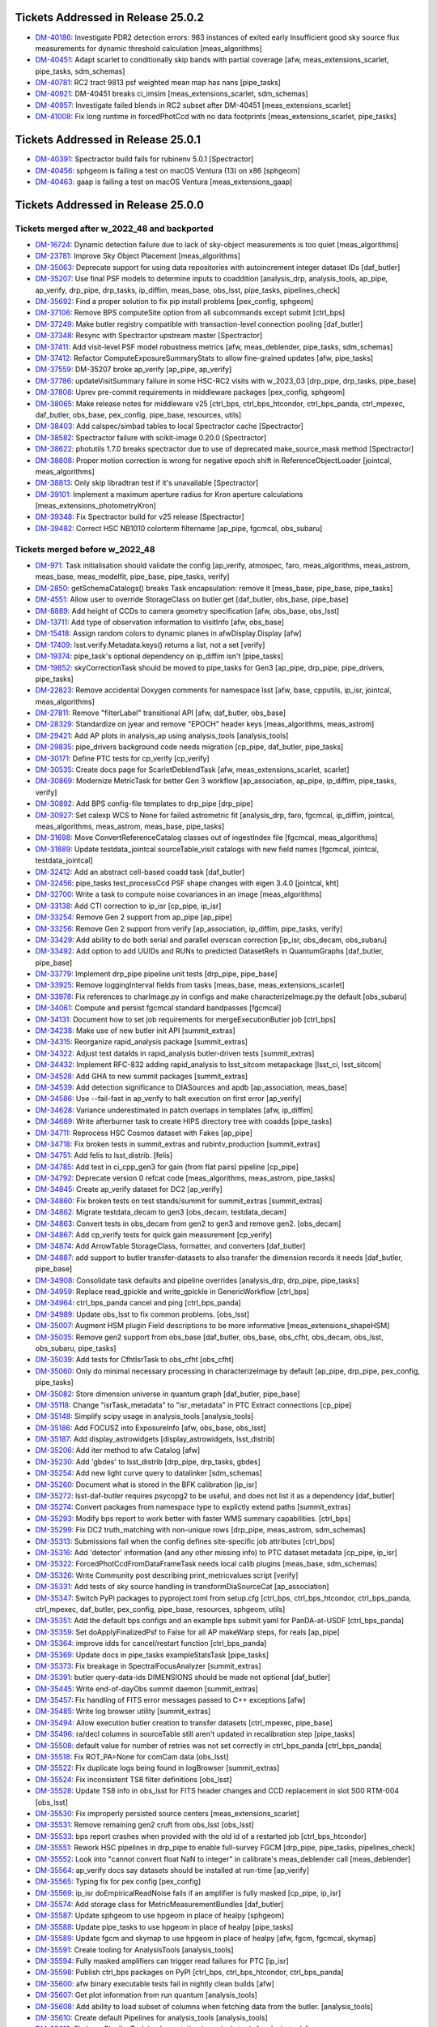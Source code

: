 .. _release-v25-0-0-tickets:

###################################
Tickets Addressed in Release 25.0.2
###################################

- `DM-40186 <https://jira.lsstcorp.org/browse/DM-40186>`_: Investigate PDR2 detection errors:  983 instances of exited early Insufficient good sky source flux measurements for dynamic threshold calculation [meas\_algorithms]
- `DM-40451 <https://jira.lsstcorp.org/browse/DM-40451>`_: Adapt scarlet to conditionally skip bands with partial coverage [afw, meas\_extensions\_scarlet, pipe\_tasks, sdm\_schemas]
- `DM-40781 <https://jira.lsstcorp.org/browse/DM-40781>`_: RC2 tract 9813 psf weighted mean map has nans [pipe\_tasks]
- `DM-40921 <https://jira.lsstcorp.org/browse/DM-40921>`_: DM-40451 breaks ci\_imsim [meas\_extensions\_scarlet, sdm\_schemas]
- `DM-40957 <https://jira.lsstcorp.org/browse/DM-40957>`_: Investigate failed blends in RC2 subset after DM-40451 [meas\_extensions\_scarlet]
- `DM-41008 <https://jira.lsstcorp.org/browse/DM-41008>`_: Fix long runtime in forcedPhotCcd with no data footprints [meas\_extensions\_scarlet, pipe\_tasks]

###################################
Tickets Addressed in Release 25.0.1
###################################

- `DM-40391 <https://jira.lsstcorp.org/browse/DM-40391>`_: Spectractor build fails for rubinenv 5.0.1 [Spectractor]
- `DM-40456 <https://jira.lsstcorp.org/browse/DM-40456>`_: sphgeom is failing a test on macOS Ventura (13) on x86 [sphgeom]
- `DM-40463 <https://jira.lsstcorp.org/browse/DM-40463>`_: gaap is failing a test on macOS Ventura [meas\_extensions\_gaap]

###################################
Tickets Addressed in Release 25.0.0
###################################

Tickets merged after w_2022_48 and backported
---------------------------------------------

- `DM-16724 <https://jira.lsstcorp.org/browse/DM-16724>`_: Dynamic detection failure due to lack of sky-object measurements is too quiet [meas\_algorithms]
- `DM-23781 <https://jira.lsstcorp.org/browse/DM-23781>`_: Improve Sky Object Placement [meas\_algorithms]
- `DM-35063 <https://jira.lsstcorp.org/browse/DM-35063>`_: Deprecate support for using data repositories with autoincrement integer dataset IDs [daf\_butler]
- `DM-35207 <https://jira.lsstcorp.org/browse/DM-35207>`_: Use final PSF models to determine inputs to coaddition [analysis\_drp, analysis\_tools, ap\_pipe, ap\_verify, drp\_pipe, drp\_tasks, ip\_diffim, meas\_base, obs\_lsst, pipe\_tasks, pipelines\_check]
- `DM-35692 <https://jira.lsstcorp.org/browse/DM-35692>`_: Find a proper solution to fix pip install problems [pex\_config, sphgeom]
- `DM-37106 <https://jira.lsstcorp.org/browse/DM-37106>`_: Remove BPS computeSite option from all subcommands except submit [ctrl\_bps]
- `DM-37249 <https://jira.lsstcorp.org/browse/DM-37249>`_: Make butler registry compatible with transaction-level connection pooling [daf\_butler]
- `DM-37348 <https://jira.lsstcorp.org/browse/DM-37348>`_: Resync with Spectractor upstream master [Spectractor]
- `DM-37411 <https://jira.lsstcorp.org/browse/DM-37411>`_: Add visit-level PSF model robustness metrics [afw, meas\_deblender, pipe\_tasks, sdm\_schemas]
- `DM-37412 <https://jira.lsstcorp.org/browse/DM-37412>`_: Refactor ComputeExposureSummaryStats to allow fine-grained updates [afw, pipe\_tasks]
- `DM-37559 <https://jira.lsstcorp.org/browse/DM-37559>`_: DM-35207 broke ap\_verify [ap\_pipe, ap\_verify]
- `DM-37786 <https://jira.lsstcorp.org/browse/DM-37786>`_: updateVisitSummary failure in some HSC-RC2 visits with w\_2023\_03 [drp\_pipe, drp\_tasks, pipe\_base]
- `DM-37808 <https://jira.lsstcorp.org/browse/DM-37808>`_: Uprev pre-commit requirements in middleware packages [pex\_config, sphgeom]
- `DM-38065 <https://jira.lsstcorp.org/browse/DM-38065>`_: Make release notes for middleware v25 [ctrl\_bps, ctrl\_bps\_htcondor, ctrl\_bps\_panda, ctrl\_mpexec, daf\_butler, obs\_base, pex\_config, pipe\_base, resources, utils]
- `DM-38403 <https://jira.lsstcorp.org/browse/DM-38403>`_: Add calspec/simbad tables to local Spectractor cache [Spectractor]
- `DM-38582 <https://jira.lsstcorp.org/browse/DM-38582>`_: Spectractor failure with scikit-image 0.20.0 [Spectractor]
- `DM-38622 <https://jira.lsstcorp.org/browse/DM-38622>`_: photutils 1.7.0 breaks spectractor due to use of deprecated make\_source\_mask method [Spectractor]
- `DM-38808 <https://jira.lsstcorp.org/browse/DM-38808>`_: Proper motion correction is wrong for negative epoch shift in ReferenceObjectLoader [jointcal, meas\_algorithms]
- `DM-38813 <https://jira.lsstcorp.org/browse/DM-38813>`_: Only skip libradtran test if it's unavailable [Spectractor]
- `DM-39101 <https://jira.lsstcorp.org/browse/DM-39101>`_: Implement a maximum aperture radius for Kron aperture calculations [meas\_extensions\_photometryKron]
- `DM-39348 <https://jira.lsstcorp.org/browse/DM-39348>`_: Fix Spectractor build for v25 release [Spectractor]
- `DM-39482 <https://jira.lsstcorp.org/browse/DM-39482>`_: Correct HSC NB1010 colorterm filtername [ap\_pipe, fgcmcal, obs\_subaru]

Tickets merged before w_2022_48
-------------------------------

- `DM-971 <https://jira.lsstcorp.org/browse/DM-971>`_: Task initialisation should validate the config [ap\_verify, atmospec, faro, meas\_algorithms, meas\_astrom, meas\_base, meas\_modelfit, pipe\_base, pipe\_tasks, verify]
- `DM-2850 <https://jira.lsstcorp.org/browse/DM-2850>`_: getSchemaCatalogs() breaks Task encapsulation: remove it [meas\_base, pipe\_base, pipe\_tasks]
- `DM-4551 <https://jira.lsstcorp.org/browse/DM-4551>`_: Allow user to override StorageClass on butler.get [daf\_butler, obs\_base, pipe\_base]
- `DM-8889 <https://jira.lsstcorp.org/browse/DM-8889>`_: Add height of CCDs to camera geometry specification [afw, obs\_base, obs\_lsst]
- `DM-13711 <https://jira.lsstcorp.org/browse/DM-13711>`_: Add type of observation information to visitInfo [afw, obs\_base]
- `DM-15418 <https://jira.lsstcorp.org/browse/DM-15418>`_: Assign random colors to dynamic planes in afwDisplay.Display [afw]
- `DM-17409 <https://jira.lsstcorp.org/browse/DM-17409>`_: lsst.verify.Metadata.keys() returns a list, not a set [verify]
- `DM-19374 <https://jira.lsstcorp.org/browse/DM-19374>`_: pipe\_task's optional dependency on ip\_diffim isn't [pipe\_tasks]
- `DM-19852 <https://jira.lsstcorp.org/browse/DM-19852>`_: skyCorrectionTask should be moved to pipe\_tasks for Gen3 [ap\_pipe, drp\_pipe, pipe\_drivers, pipe\_tasks]
- `DM-22823 <https://jira.lsstcorp.org/browse/DM-22823>`_: Remove accidental Doxygen comments for namespace lsst [afw, base, cpputils, ip\_isr, jointcal, meas\_algorithms]
- `DM-27811 <https://jira.lsstcorp.org/browse/DM-27811>`_: Remove "filterLabel" transitional API [afw, daf\_butler, obs\_base]
- `DM-28329 <https://jira.lsstcorp.org/browse/DM-28329>`_: Standardize on jyear and remove "EPOCH" header keys [meas\_algorithms, meas\_astrom]
- `DM-29421 <https://jira.lsstcorp.org/browse/DM-29421>`_: Add AP plots in analysis\_ap using analysis\_tools [analysis\_tools]
- `DM-29835 <https://jira.lsstcorp.org/browse/DM-29835>`_: pipe\_drivers background code needs migration [cp\_pipe, daf\_butler, pipe\_tasks]
- `DM-30171 <https://jira.lsstcorp.org/browse/DM-30171>`_: Define PTC tests for cp\_verify [cp\_verify]
- `DM-30535 <https://jira.lsstcorp.org/browse/DM-30535>`_: Create docs page for ScarletDeblendTask [afw, meas\_extensions\_scarlet, scarlet]
- `DM-30869 <https://jira.lsstcorp.org/browse/DM-30869>`_: Modernize MetricTask for better Gen 3 workflow [ap\_association, ap\_pipe, ip\_diffim, pipe\_tasks, verify]
- `DM-30892 <https://jira.lsstcorp.org/browse/DM-30892>`_: Add BPS config-file templates to drp\_pipe [drp\_pipe]
- `DM-30927 <https://jira.lsstcorp.org/browse/DM-30927>`_: Set calexp WCS to None for failed astrometric fit [analysis\_drp, faro, fgcmcal, ip\_diffim, jointcal, meas\_algorithms, meas\_astrom, meas\_base, pipe\_tasks]
- `DM-31698 <https://jira.lsstcorp.org/browse/DM-31698>`_: Move ConvertReferenceCatalog classes out of ingestIndex file [fgcmcal, meas\_algorithms]
- `DM-31889 <https://jira.lsstcorp.org/browse/DM-31889>`_: Update testdata\_jointcal sourceTable\_visit catalogs with new field names [fgcmcal, jointcal, testdata\_jointcal]
- `DM-32412 <https://jira.lsstcorp.org/browse/DM-32412>`_: Add an abstract cell-based coadd task [daf\_butler]
- `DM-32456 <https://jira.lsstcorp.org/browse/DM-32456>`_: pipe\_tasks test\_processCcd PSF shape changes with eigen 3.4.0 [jointcal, kht]
- `DM-32700 <https://jira.lsstcorp.org/browse/DM-32700>`_: Write a task to compute noise covariances in an image [meas\_algorithms]
- `DM-33138 <https://jira.lsstcorp.org/browse/DM-33138>`_: Add CTI correction to ip\_isr [cp\_pipe, ip\_isr]
- `DM-33254 <https://jira.lsstcorp.org/browse/DM-33254>`_: Remove Gen 2 support from ap\_pipe [ap\_pipe]
- `DM-33256 <https://jira.lsstcorp.org/browse/DM-33256>`_: Remove Gen 2 support from verify [ap\_association, ip\_diffim, pipe\_tasks, verify]
- `DM-33429 <https://jira.lsstcorp.org/browse/DM-33429>`_: Add ability to do both serial and parallel overscan correction [ip\_isr, obs\_decam, obs\_subaru]
- `DM-33492 <https://jira.lsstcorp.org/browse/DM-33492>`_: Add option to add UUIDs and RUNs to predicted DatasetRefs in QuantumGraphs [daf\_butler, pipe\_base]
- `DM-33779 <https://jira.lsstcorp.org/browse/DM-33779>`_: Implement drp\_pipe pipeline unit tests [drp\_pipe, pipe\_base]
- `DM-33925 <https://jira.lsstcorp.org/browse/DM-33925>`_: Remove loggingInterval fields from tasks [meas\_base, meas\_extensions\_scarlet]
- `DM-33978 <https://jira.lsstcorp.org/browse/DM-33978>`_: Fix references to charImage.py in configs and make characterizeImage.py the default [obs\_subaru]
- `DM-34061 <https://jira.lsstcorp.org/browse/DM-34061>`_: Compute and persist fgcmcal standard bandpasses [fgcmcal]
- `DM-34131 <https://jira.lsstcorp.org/browse/DM-34131>`_: Document how to set job requirements for mergeExecutionButler job [ctrl\_bps]
- `DM-34238 <https://jira.lsstcorp.org/browse/DM-34238>`_: Make use of new butler init API [summit\_extras]
- `DM-34315 <https://jira.lsstcorp.org/browse/DM-34315>`_: Reorganize rapid\_analysis package [summit\_extras]
- `DM-34322 <https://jira.lsstcorp.org/browse/DM-34322>`_: Adjust test dataIds in rapid\_analysis butler-driven tests [summit\_extras]
- `DM-34432 <https://jira.lsstcorp.org/browse/DM-34432>`_: Implement RFC-832 adding rapid\_analysis to lsst\_sitcom metapackage [lsst\_ci, lsst\_sitcom]
- `DM-34528 <https://jira.lsstcorp.org/browse/DM-34528>`_: Add GHA to new summit packages [summit\_extras]
- `DM-34539 <https://jira.lsstcorp.org/browse/DM-34539>`_: Add detection significance to DIASources and apdb [ap\_association, meas\_base]
- `DM-34586 <https://jira.lsstcorp.org/browse/DM-34586>`_: Use --fail-fast in ap\_verify to halt execution on first error [ap\_verify]
- `DM-34628 <https://jira.lsstcorp.org/browse/DM-34628>`_: Variance underestimated in patch overlaps in templates [afw, ip\_diffim]
- `DM-34689 <https://jira.lsstcorp.org/browse/DM-34689>`_: Write afterburner task to create HIPS directory tree with coadds [pipe\_tasks]
- `DM-34711 <https://jira.lsstcorp.org/browse/DM-34711>`_: Reprocess HSC Cosmos dataset with Fakes [ap\_pipe]
- `DM-34718 <https://jira.lsstcorp.org/browse/DM-34718>`_: Fix broken tests in summit\_extras and rubintv\_production [summit\_extras]
- `DM-34751 <https://jira.lsstcorp.org/browse/DM-34751>`_: Add felis to lsst\_distrib. [felis]
- `DM-34785 <https://jira.lsstcorp.org/browse/DM-34785>`_: Add test in ci\_cpp\_gen3 for gain (from flat pairs) pipeline [cp\_pipe]
- `DM-34792 <https://jira.lsstcorp.org/browse/DM-34792>`_: Deprecate version 0 refcat code [meas\_algorithms, meas\_astrom, pipe\_tasks]
- `DM-34845 <https://jira.lsstcorp.org/browse/DM-34845>`_: Create ap\_verify dataset for DC2 [ap\_verify]
- `DM-34860 <https://jira.lsstcorp.org/browse/DM-34860>`_: Fix broken tests on test stands/summit for summit\_extras [summit\_extras]
- `DM-34862 <https://jira.lsstcorp.org/browse/DM-34862>`_: Migrate testdata\_decam to gen3 [obs\_decam, testdata\_decam]
- `DM-34863 <https://jira.lsstcorp.org/browse/DM-34863>`_: Convert tests in obs\_decam from gen2 to gen3 and remove gen2. [obs\_decam]
- `DM-34867 <https://jira.lsstcorp.org/browse/DM-34867>`_: Add cp\_verify tests for quick gain measurement [cp\_verify]
- `DM-34874 <https://jira.lsstcorp.org/browse/DM-34874>`_: Add ArrowTable StorageClass, formatter, and converters [daf\_butler]
- `DM-34887 <https://jira.lsstcorp.org/browse/DM-34887>`_: add support to butler transfer-datasets to also transfer the dimension records it needs [daf\_butler, pipe\_base]
- `DM-34908 <https://jira.lsstcorp.org/browse/DM-34908>`_: Consolidate task defaults and pipeline overrides [analysis\_drp, drp\_pipe, pipe\_tasks]
- `DM-34959 <https://jira.lsstcorp.org/browse/DM-34959>`_: Replace read\_gpickle and write\_gpickle in GenericWorkflow [ctrl\_bps]
- `DM-34964 <https://jira.lsstcorp.org/browse/DM-34964>`_: ctrl\_bps\_panda cancel and ping [ctrl\_bps\_panda]
- `DM-34989 <https://jira.lsstcorp.org/browse/DM-34989>`_: Update obs\_lsst to fix common problems. [obs\_lsst]
- `DM-35007 <https://jira.lsstcorp.org/browse/DM-35007>`_: Augment HSM plugin Field descriptions to be more informative [meas\_extensions\_shapeHSM]
- `DM-35035 <https://jira.lsstcorp.org/browse/DM-35035>`_: Remove gen2 support from obs\_base [daf\_butler, obs\_base, obs\_cfht, obs\_decam, obs\_lsst, obs\_subaru, pipe\_tasks]
- `DM-35039 <https://jira.lsstcorp.org/browse/DM-35039>`_: Add tests for CfhtIsrTask to obs\_cfht [obs\_cfht]
- `DM-35060 <https://jira.lsstcorp.org/browse/DM-35060>`_: Only do minimal necessary processing in characterizeImage by default [ap\_pipe, drp\_pipe, pex\_config, pipe\_tasks]
- `DM-35082 <https://jira.lsstcorp.org/browse/DM-35082>`_: Store dimension universe in quantum graph [daf\_butler, pipe\_base]
- `DM-35118 <https://jira.lsstcorp.org/browse/DM-35118>`_: Change "isrTask\_metadata" to "isr\_metadata" in PTC Extract connections [cp\_pipe]
- `DM-35148 <https://jira.lsstcorp.org/browse/DM-35148>`_: Simplify scipy usage in analysis\_tools [analysis\_tools]
- `DM-35186 <https://jira.lsstcorp.org/browse/DM-35186>`_: Add FOCUSZ into ExposureInfo [afw, obs\_base, obs\_lsst]
- `DM-35187 <https://jira.lsstcorp.org/browse/DM-35187>`_: Add display\_astrowidgets [display\_astrowidgets, lsst\_distrib]
- `DM-35206 <https://jira.lsstcorp.org/browse/DM-35206>`_: Add iter method to afw Catalog [afw]
- `DM-35230 <https://jira.lsstcorp.org/browse/DM-35230>`_: Add 'gbdes' to lsst\_distrib [drp\_pipe, drp\_tasks, gbdes]
- `DM-35254 <https://jira.lsstcorp.org/browse/DM-35254>`_: Add new light curve query to datalinker [sdm\_schemas]
- `DM-35260 <https://jira.lsstcorp.org/browse/DM-35260>`_: Document what is stored in the BFK calibration [ip\_isr]
- `DM-35272 <https://jira.lsstcorp.org/browse/DM-35272>`_: lsst-daf-butler requires psycopg2 to be useful, and does not list it as a dependency [daf\_butler]
- `DM-35274 <https://jira.lsstcorp.org/browse/DM-35274>`_: Convert packages from namespace type to explictly extend paths [summit\_extras]
- `DM-35293 <https://jira.lsstcorp.org/browse/DM-35293>`_: Modify bps report to work better with faster WMS summary capabilities. [ctrl\_bps]
- `DM-35299 <https://jira.lsstcorp.org/browse/DM-35299>`_: Fix DC2 truth\_matching with non-unique rows [drp\_pipe, meas\_astrom, sdm\_schemas]
- `DM-35313 <https://jira.lsstcorp.org/browse/DM-35313>`_: Submissions fail when the config defines site-specific job attributes [ctrl\_bps]
- `DM-35316 <https://jira.lsstcorp.org/browse/DM-35316>`_: Add 'detector' information (and any other missing info) to PTC dataset metadata [cp\_pipe, ip\_isr]
- `DM-35322 <https://jira.lsstcorp.org/browse/DM-35322>`_: ForcedPhotCcdFromDataFrameTask needs local calib plugins [meas\_base, sdm\_schemas]
- `DM-35326 <https://jira.lsstcorp.org/browse/DM-35326>`_: Write Community post describing print\_metricvalues script [verify]
- `DM-35331 <https://jira.lsstcorp.org/browse/DM-35331>`_: Add tests of sky source handling in transformDiaSourceCat [ap\_association]
- `DM-35347 <https://jira.lsstcorp.org/browse/DM-35347>`_: Switch PyPi packages to pyproject.toml from setup.cfg [ctrl\_bps, ctrl\_bps\_htcondor, ctrl\_bps\_panda, ctrl\_mpexec, daf\_butler, pex\_config, pipe\_base, resources, sphgeom, utils]
- `DM-35351 <https://jira.lsstcorp.org/browse/DM-35351>`_: Add the default bps configs and an example bps submit yaml for PanDA-at-USDF [ctrl\_bps\_panda]
- `DM-35359 <https://jira.lsstcorp.org/browse/DM-35359>`_: Set doApplyFinalizedPsf to False for all AP makeWarp steps, for reals [ap\_pipe]
- `DM-35364 <https://jira.lsstcorp.org/browse/DM-35364>`_: improve idds for cancel/restart function [ctrl\_bps\_panda]
- `DM-35369 <https://jira.lsstcorp.org/browse/DM-35369>`_: Update docs in pipe\_tasks exampleStatsTask [pipe\_tasks]
- `DM-35373 <https://jira.lsstcorp.org/browse/DM-35373>`_: Fix breakage in SpectralFocusAnalyzer [summit\_extras]
- `DM-35391 <https://jira.lsstcorp.org/browse/DM-35391>`_: butler query-data-ids DIMENSIONS should be made not optional [daf\_butler]
- `DM-35445 <https://jira.lsstcorp.org/browse/DM-35445>`_: Write end-of-dayObs summit daemon [summit\_extras]
- `DM-35457 <https://jira.lsstcorp.org/browse/DM-35457>`_: Fix handling of FITS error messages passed to C++ exceptions [afw]
- `DM-35485 <https://jira.lsstcorp.org/browse/DM-35485>`_: Write log browser utility [summit\_extras]
- `DM-35494 <https://jira.lsstcorp.org/browse/DM-35494>`_: Allow execution butler creation to transfer datasets [ctrl\_mpexec, pipe\_base]
- `DM-35496 <https://jira.lsstcorp.org/browse/DM-35496>`_: ra/decl columns in sourceTable still aren't updated in recalibration step [pipe\_tasks]
- `DM-35508 <https://jira.lsstcorp.org/browse/DM-35508>`_: default value for number of retries was not set correctly in ctrl\_bps\_panda [ctrl\_bps\_panda]
- `DM-35518 <https://jira.lsstcorp.org/browse/DM-35518>`_: Fix ROT\_PA=None for comCam data [obs\_lsst]
- `DM-35522 <https://jira.lsstcorp.org/browse/DM-35522>`_: Fix duplicate logs being found in logBrowser [summit\_extras]
- `DM-35524 <https://jira.lsstcorp.org/browse/DM-35524>`_: Fix inconsistent TS8 filter definitions [obs\_lsst]
- `DM-35528 <https://jira.lsstcorp.org/browse/DM-35528>`_: Update TS8 info in obs\_lsst for FITS header changes and CCD replacement in slot S00 RTM-004 [obs\_lsst]
- `DM-35530 <https://jira.lsstcorp.org/browse/DM-35530>`_: Fix improperly persisted source centers [meas\_extensions\_scarlet]
- `DM-35531 <https://jira.lsstcorp.org/browse/DM-35531>`_: Remove remaining gen2 cruft from obs\_lsst [obs\_lsst]
- `DM-35533 <https://jira.lsstcorp.org/browse/DM-35533>`_: bps report crashes when provided with the old id of a restarted job [ctrl\_bps\_htcondor]
- `DM-35551 <https://jira.lsstcorp.org/browse/DM-35551>`_: Rework HSC pipelines in drp\_pipe to enable full-survey FGCM [drp\_pipe, pipe\_tasks, pipelines\_check]
- `DM-35552 <https://jira.lsstcorp.org/browse/DM-35552>`_: Look into "cannot convert float NaN to integer" in calibrate's meas\_deblender call [meas\_deblender]
- `DM-35564 <https://jira.lsstcorp.org/browse/DM-35564>`_: ap\_verify docs say datasets should be installed at run-time [ap\_verify]
- `DM-35565 <https://jira.lsstcorp.org/browse/DM-35565>`_: Typing fix for pex config [pex\_config]
- `DM-35569 <https://jira.lsstcorp.org/browse/DM-35569>`_: ip\_isr doEmpiricalReadNoise fails if an amplifier is fully masked [cp\_pipe, ip\_isr]
- `DM-35574 <https://jira.lsstcorp.org/browse/DM-35574>`_: Add storage class for MetricMeasurementBundles [daf\_butler]
- `DM-35587 <https://jira.lsstcorp.org/browse/DM-35587>`_: Update sphgeom to use hpgeom in place of healpy [sphgeom]
- `DM-35588 <https://jira.lsstcorp.org/browse/DM-35588>`_: Update pipe\_tasks to use hpgeom in place of healpy [pipe\_tasks]
- `DM-35589 <https://jira.lsstcorp.org/browse/DM-35589>`_: Update fgcm and skymap to use hpgeom in place of healpy [afw, fgcm, fgcmcal, skymap]
- `DM-35591 <https://jira.lsstcorp.org/browse/DM-35591>`_: Create tooling for AnalysisTools [analysis\_tools]
- `DM-35594 <https://jira.lsstcorp.org/browse/DM-35594>`_: Fully masked amplifiers can trigger read failures for PTC [ip\_isr]
- `DM-35598 <https://jira.lsstcorp.org/browse/DM-35598>`_: Publish ctrl\_bps packages on PyPI [ctrl\_bps, ctrl\_bps\_htcondor, ctrl\_bps\_panda]
- `DM-35600 <https://jira.lsstcorp.org/browse/DM-35600>`_: afw binary executable tests fail in nightly clean builds [afw]
- `DM-35607 <https://jira.lsstcorp.org/browse/DM-35607>`_: Get plot information from run quantum [analysis\_tools]
- `DM-35608 <https://jira.lsstcorp.org/browse/DM-35608>`_: Add ability to load subset of columns when fetching data from the butler. [analysis\_tools]
- `DM-35610 <https://jira.lsstcorp.org/browse/DM-35610>`_: Create default Pipelines for analysis\_tools [analysis\_tools]
- `DM-35613 <https://jira.lsstcorp.org/browse/DM-35613>`_: Fix base PipelineTask implementation in analysis tools [analysis\_tools]
- `DM-35614 <https://jira.lsstcorp.org/browse/DM-35614>`_: Add execution Contexts to AnalysisActions [analysis\_tools]
- `DM-35615 <https://jira.lsstcorp.org/browse/DM-35615>`_: Make PSF ellipticity and size residuals plots and metrics to analysis\_tools [analysis\_tools]
- `DM-35617 <https://jira.lsstcorp.org/browse/DM-35617>`_: Create example metric and plot for associated sources such as photometric repeatability or astrometric repeatability [analysis\_tools]
- `DM-35619 <https://jira.lsstcorp.org/browse/DM-35619>`_: Make task to get astrometry residuals with the reference catalog for analysis\_tools [analysis\_tools, obs\_lsst]
- `DM-35621 <https://jira.lsstcorp.org/browse/DM-35621>`_: Create analysis\_tools Task to generate metrics and plots using matched difference table [analysis\_tools, drp\_pipe]
- `DM-35622 <https://jira.lsstcorp.org/browse/DM-35622>`_: Create tests for actions in analysis\_tools [analysis\_tools]
- `DM-35623 <https://jira.lsstcorp.org/browse/DM-35623>`_: Port HistPlotTask into Analysis Tools [analysis\_tools]
- `DM-35624 <https://jira.lsstcorp.org/browse/DM-35624>`_: Create a task in analysis\_tools to measure per-visit metrics [analysis\_tools]
- `DM-35630 <https://jira.lsstcorp.org/browse/DM-35630>`_: Rename per sprint-kickoff discussion some classes and directories in analysis\_tools [analysis\_tools]
- `DM-35631 <https://jira.lsstcorp.org/browse/DM-35631>`_: Generate sky object sky plots in analysis tools [analysis\_tools]
- `DM-35632 <https://jira.lsstcorp.org/browse/DM-35632>`_: Port ``plot\_CModel\_sub\_PSFmag\_meas\_sky\_galaxies`` to analysis tools [analysis\_tools]
- `DM-35636 <https://jira.lsstcorp.org/browse/DM-35636>`_: Add z to skyPlot getInputSchema [analysis\_tools]
- `DM-35639 <https://jira.lsstcorp.org/browse/DM-35639>`_: Switch AP and DRP pipelines to use new image differencing [ap\_pipe, ap\_verify, drp\_pipe, ip\_diffim, pipe\_tasks, verify\_metrics]
- `DM-35647 <https://jira.lsstcorp.org/browse/DM-35647>`_: Resync Spectractor with upstream master again [Spectractor]
- `DM-35650 <https://jira.lsstcorp.org/browse/DM-35650>`_: Add handler in reconstructAnalysisTools that treats input connections where multiple=True [analysis\_tools]
- `DM-35652 <https://jira.lsstcorp.org/browse/DM-35652>`_: Fix failing mypy GHA [daf\_butler]
- `DM-35654 <https://jira.lsstcorp.org/browse/DM-35654>`_: Add FinalizedPsf connection to new image differencing [ip\_diffim]
- `DM-35655 <https://jira.lsstcorp.org/browse/DM-35655>`_: Remove gen2 jointcal code and tests [jointcal]
- `DM-35656 <https://jira.lsstcorp.org/browse/DM-35656>`_: Run analysis\_tools' analysis pipeline in ci\_imsim [analysis\_tools, drp\_pipe, obs\_lsst, obs\_subaru]
- `DM-35670 <https://jira.lsstcorp.org/browse/DM-35670>`_: Remove gen2 support from pipe\_tasks [drp\_pipe, obs\_base, obs\_cfht, obs\_subaru, pipe\_tasks]
- `DM-35671 <https://jira.lsstcorp.org/browse/DM-35671>`_: Remove gen2 support from meas\_algorithms [meas\_algorithms]
- `DM-35674 <https://jira.lsstcorp.org/browse/DM-35674>`_: Remove gen2 support from ip\_diffim [ip\_diffim, pipe\_tasks]
- `DM-35675 <https://jira.lsstcorp.org/browse/DM-35675>`_: Remove gen2 support from pipe\_base [coadd\_utils, pipe\_base, verify]
- `DM-35676 <https://jira.lsstcorp.org/browse/DM-35676>`_: Fix the broken stellar locus plot in analysis\_tools [analysis\_tools]
- `DM-35681 <https://jira.lsstcorp.org/browse/DM-35681>`_: Ensure DimensionUniverse is passed to QuantumGraph at construction [ctrl\_mpexec, pipe\_base]
- `DM-35683 <https://jira.lsstcorp.org/browse/DM-35683>`_: Remove reference to columns in analysis\_tools [analysis\_tools]
- `DM-35687 <https://jira.lsstcorp.org/browse/DM-35687>`_: Update weights in least squares fits in PTC task [cp\_pipe]
- `DM-35688 <https://jira.lsstcorp.org/browse/DM-35688>`_: Support setting contexts in Pipeline yaml files [analysis\_tools]
- `DM-35690 <https://jira.lsstcorp.org/browse/DM-35690>`_: Build GHA fail for python 3.8/3.9 on installing dependencies with pip [astro\_metadata\_translator, ctrl\_bps, ctrl\_bps\_htcondor, ctrl\_bps\_panda, ctrl\_mpexec, daf\_butler, pex\_config, pipe\_base, resources, sphgeom, utils]
- `DM-35697 <https://jira.lsstcorp.org/browse/DM-35697>`_: Move profile context manager out of pipe\_base.cmdLineTask [jointcal, pipe\_base, utils]
- `DM-35701 <https://jira.lsstcorp.org/browse/DM-35701>`_: skyObject metrics in analysis\_tools reporting only a single band [analysis\_tools]
- `DM-35721 <https://jira.lsstcorp.org/browse/DM-35721>`_: Create mocks of the new image differencing for ap\_verify [ap\_verify, ip\_diffim, pipe\_base]
- `DM-35722 <https://jira.lsstcorp.org/browse/DM-35722>`_: Investigate failed measure jobs in w\_2022\_28 [meas\_extensions\_scarlet]
- `DM-35724 <https://jira.lsstcorp.org/browse/DM-35724>`_: Remove gen2 from coadd\_utils [coadd\_utils]
- `DM-35725 <https://jira.lsstcorp.org/browse/DM-35725>`_: Remove Gen2 usage from meas\_base [meas\_base, obs\_subaru, pipe\_tasks]
- `DM-35731 <https://jira.lsstcorp.org/browse/DM-35731>`_: Add \_\_all\_\_ to deferredCharge.py [cp\_pipe]
- `DM-35741 <https://jira.lsstcorp.org/browse/DM-35741>`_: Create DeferredDatasetHandle variant without a butler backing [daf\_butler, pipe\_base]
- `DM-35752 <https://jira.lsstcorp.org/browse/DM-35752>`_: Error running pipetask with DatasetRef being None [pipe\_base]
- `DM-35771 <https://jira.lsstcorp.org/browse/DM-35771>`_: Remove gen2 from atmospec [atmospec]
- `DM-35772 <https://jira.lsstcorp.org/browse/DM-35772>`_: Remove gen2 support from ip\_isr [ip\_isr]
- `DM-35773 <https://jira.lsstcorp.org/browse/DM-35773>`_: Remove gen2 support from cp\_pipe [cp\_pipe]
- `DM-35775 <https://jira.lsstcorp.org/browse/DM-35775>`_: Fix remote file raw ingest [astro\_metadata\_translator, obs\_base]
- `DM-35777 <https://jira.lsstcorp.org/browse/DM-35777>`_: meas\_base/test\_diaCalculationPlugins fails with scipy 1.9 [meas\_base]
- `DM-35790 <https://jira.lsstcorp.org/browse/DM-35790>`_: "Gain from flat pairs" returns a relative gain bias (w.r.t the PTC gain) of about 5% at 5k ADU [cp\_pipe]
- `DM-35791 <https://jira.lsstcorp.org/browse/DM-35791>`_: Include ctrl\_bps\_parsl in lsst\_bps\_plugins [ctrl\_bps\_parsl, lsst\_bps\_plugins]
- `DM-35792 <https://jira.lsstcorp.org/browse/DM-35792>`_: sconsUtils cannot install doc directories that do not contain a config file [sconsUtils]
- `DM-35797 <https://jira.lsstcorp.org/browse/DM-35797>`_: Remove CmdLineTask from cp\_verify [cp\_verify]
- `DM-35803 <https://jira.lsstcorp.org/browse/DM-35803>`_: Add DataFrameDelegate for using DataFrames with InMemoryDatasetHandle [daf\_butler]
- `DM-35807 <https://jira.lsstcorp.org/browse/DM-35807>`_: expIdMasks in PTC dataset is an array of floats and not booleans when ptcFitType=FULLCOVARIANCE [cp\_pipe]
- `DM-35814 <https://jira.lsstcorp.org/browse/DM-35814>`_: Fix doc build for meas\_base [meas\_base]
- `DM-35815 <https://jira.lsstcorp.org/browse/DM-35815>`_: Add method to find storage class to factory [daf\_butler, pipe\_base]
- `DM-35817 <https://jira.lsstcorp.org/browse/DM-35817>`_: Turn off compatibility mode for image differencing [ip\_diffim]
- `DM-35818 <https://jira.lsstcorp.org/browse/DM-35818>`_: Assorted fixes/refactoring for analysis\_tools [analysis\_tools]
- `DM-35820 <https://jira.lsstcorp.org/browse/DM-35820>`_: bps idf yaml modification to make visible intermediate memory usage info to pilot jobs [ctrl\_bps\_panda]
- `DM-35821 <https://jira.lsstcorp.org/browse/DM-35821>`_: Fix CTI run errors [ip\_isr]
- `DM-35835 <https://jira.lsstcorp.org/browse/DM-35835>`_: Remove CmdLineTask from cp\_pipe [cp\_pipe]
- `DM-35836 <https://jira.lsstcorp.org/browse/DM-35836>`_: Deprecate config.cycleNumber which is incorrectly used. [drp\_pipe, fgcmcal, obs\_subaru]
- `DM-35841 <https://jira.lsstcorp.org/browse/DM-35841>`_: Fix pipe\_tasks docs for Winter2013ImageDifferenceTask removal [pipe\_tasks]
- `DM-35870 <https://jira.lsstcorp.org/browse/DM-35870>`_: Enable PSF padding by default in computeApertureFlux [meas\_algorithms]
- `DM-35871 <https://jira.lsstcorp.org/browse/DM-35871>`_: Add refcat name arg to ReferenceObjectLoader init [analysis\_drp, analysis\_tools, ap\_pipe, atmospec, drp\_pipe, faro, fgcmcal, jointcal, meas\_algorithms, obs\_decam, obs\_lsst, obs\_subaru, pipe\_tasks]
- `DM-35877 <https://jira.lsstcorp.org/browse/DM-35877>`_: Clean up some vestigial gen2 code [ap\_association, atmospec, cp\_pipe, fgcmcal, ip\_isr, jointcal, meas\_algorithms, meas\_deblender, obs\_cfht, obs\_decam, obs\_lsst, obs\_subaru, pipe\_tasks]
- `DM-35886 <https://jira.lsstcorp.org/browse/DM-35886>`_: Add color\_riz to HiPS list [daf\_butler]
- `DM-35894 <https://jira.lsstcorp.org/browse/DM-35894>`_: sphgeom fails build and test GHA [sphgeom]
- `DM-35895 <https://jira.lsstcorp.org/browse/DM-35895>`_: MultibandExposure.fromButler is gen2 only [afw]
- `DM-35896 <https://jira.lsstcorp.org/browse/DM-35896>`_: Remove reference to daf\_persistence in docs [display\_firefly]
- `DM-35897 <https://jira.lsstcorp.org/browse/DM-35897>`_: Remove unused gen2 methods from jointcal [jointcal]
- `DM-35902 <https://jira.lsstcorp.org/browse/DM-35902>`_: Remove getAmpImage from obs\_lsst [obs\_lsst]
- `DM-35903 <https://jira.lsstcorp.org/browse/DM-35903>`_: Remove unused display code from meas\_modelfit [meas\_modelfit]
- `DM-35904 <https://jira.lsstcorp.org/browse/DM-35904>`_: Remove gen2 reference from meas\_astrom [meas\_astrom]
- `DM-35917 <https://jira.lsstcorp.org/browse/DM-35917>`_: Remove Gen2 classes from pipe\_base [ctrl\_mpexec, daf\_butler, ctrl\_pool, pipe\_drivers, obs\_base, pipe\_base, pipe\_tasks]
- `DM-35934 <https://jira.lsstcorp.org/browse/DM-35934>`_: Remove gen2 reference from ip\_isr [ip\_isr]
- `DM-35937 <https://jira.lsstcorp.org/browse/DM-35937>`_: exception when creating qgraph where some datasets do not exist II [daf\_butler]
- `DM-35939 <https://jira.lsstcorp.org/browse/DM-35939>`_: Convert pipe\_tasks to numpydoc and task topics [pipe\_tasks]
- `DM-35947 <https://jira.lsstcorp.org/browse/DM-35947>`_: Implement live obscore table updates in daf\_butler [daf\_butler]
- `DM-35956 <https://jira.lsstcorp.org/browse/DM-35956>`_: Error in ObsTAP metadata - lsst\_patch [sdm\_schemas]
- `DM-35964 <https://jira.lsstcorp.org/browse/DM-35964>`_: fix the bug of wrongly idds results checking for authentication errors [ctrl\_bps\_panda]
- `DM-35971 <https://jira.lsstcorp.org/browse/DM-35971>`_: Fix GHA actions for packages uploaded to PyPi [ctrl\_bps, ctrl\_mpexec, pex\_config, resources]
- `DM-35974 <https://jira.lsstcorp.org/browse/DM-35974>`_: CTI code fails with unclear messages. [cp\_pipe]
- `DM-36000 <https://jira.lsstcorp.org/browse/DM-36000>`_: Remove cmdlinetask references from sphinx docs [cp\_pipe, fgcmcal, meas\_algorithms, meas\_base, meas\_extensions\_gaap, meas\_extensions\_piff, obs\_decam, pipe\_tasks]
- `DM-36034 <https://jira.lsstcorp.org/browse/DM-36034>`_: Make middleware release notes for v24 [ctrl\_bps, ctrl\_bps\_htcondor, ctrl\_bps\_panda, ctrl\_mpexec, daf\_butler, obs\_base, pex\_config, pipe\_base, resources, utils]
- `DM-36043 <https://jira.lsstcorp.org/browse/DM-36043>`_: Remove unnecessary connection from DetectAndMeasureTask [ap\_verify, ip\_diffim]
- `DM-36054 <https://jira.lsstcorp.org/browse/DM-36054>`_: Add TruthSummary table to DP0.2 felis yaml [sdm\_schemas]
- `DM-36058 <https://jira.lsstcorp.org/browse/DM-36058>`_: Fix untested Pandas deprecation warnings in ap\_association [ap\_association]
- `DM-36068 <https://jira.lsstcorp.org/browse/DM-36068>`_: Parallel overscan correction seems to cause failures in PTC [ip\_isr]
- `DM-36071 <https://jira.lsstcorp.org/browse/DM-36071>`_: Deprecate kernelSize\* fields in PsfDeterminer configs [meas\_algorithms, meas\_extensions\_piff, meas\_extensions\_psfex, pipe\_tasks]
- `DM-36077 <https://jira.lsstcorp.org/browse/DM-36077>`_: Create DataLink service descriptor(s) for timeseries service prototype [sdm\_schemas]
- `DM-36080 <https://jira.lsstcorp.org/browse/DM-36080>`_: Separate GCP-specific code in Prompt Processing prototype [pipe\_base]
- `DM-36082 <https://jira.lsstcorp.org/browse/DM-36082>`_: Fully annotate ForcedSource table for DP0.2 [sdm\_schemas]
- `DM-36086 <https://jira.lsstcorp.org/browse/DM-36086>`_: ObservationInfo pedantic=False should be more relaxed [astro\_metadata\_translator]
- `DM-36108 <https://jira.lsstcorp.org/browse/DM-36108>`_: Move daf\_butler's Ellipsis typing workaround to utils [daf\_butler, utils]
- `DM-36111 <https://jira.lsstcorp.org/browse/DM-36111>`_: Miscellaneous fixes and minor improvements to registry support classes [daf\_butler]
- `DM-36114 <https://jira.lsstcorp.org/browse/DM-36114>`_: Build ip\_isr sphinx docs [ip\_isr]
- `DM-36116 <https://jira.lsstcorp.org/browse/DM-36116>`_: Fix docs and comments from DM-36108 [utils]
- `DM-36121 <https://jira.lsstcorp.org/browse/DM-36121>`_: Update LATISS task configs [obs\_lsst]
- `DM-36144 <https://jira.lsstcorp.org/browse/DM-36144>`_: Schema update for RSP Dev to QServ Int connection [sdm\_schemas]
- `DM-36145 <https://jira.lsstcorp.org/browse/DM-36145>`_: Add additional quanta information for pipetask run [ctrl\_mpexec, pipe\_base]
- `DM-36158 <https://jira.lsstcorp.org/browse/DM-36158>`_: Fix traceback in peak flux error warning [meas\_extensions\_scarlet]
- `DM-36163 <https://jira.lsstcorp.org/browse/DM-36163>`_: Remove unnecessary ISR log messages [ip\_isr]
- `DM-36169 <https://jira.lsstcorp.org/browse/DM-36169>`_: add the REB\_COND and CONFIG\_COND FITS headers to metadata if they are present in the file [afw, obs\_lsst]
- `DM-36172 <https://jira.lsstcorp.org/browse/DM-36172>`_: Typo in test masks bug in InMemoryDatastore transactions/trash [daf\_butler]
- `DM-36174 <https://jira.lsstcorp.org/browse/DM-36174>`_: Pre-daf\_relation query system refactoring [ctrl\_bps, ctrl\_bps\_htcondor, ctrl\_bps\_panda, ctrl\_mpexec, daf\_butler, pipe\_base]
- `DM-36183 <https://jira.lsstcorp.org/browse/DM-36183>`_: Fix lsst\_distrib for boost 1.78 and boost 1.80 [afw, jointcal]
- `DM-36188 <https://jira.lsstcorp.org/browse/DM-36188>`_: Create a test pipeline for analysis\_tools [analysis\_tools]
- `DM-36198 <https://jira.lsstcorp.org/browse/DM-36198>`_: Add parquet transform tasks to ap\_verify [ap\_verify, pipe\_tasks]
- `DM-36199 <https://jira.lsstcorp.org/browse/DM-36199>`_: Add optional Parquet outputs to diaPipe [ap\_association]
- `DM-36207 <https://jira.lsstcorp.org/browse/DM-36207>`_: moving to an invalid header in the Fits object leads to unrecoverable state of the object [afw]
- `DM-36216 <https://jira.lsstcorp.org/browse/DM-36216>`_: Implement felis schema parser in felis [dax\_apdb, felis, sdm\_schemas]
- `DM-36220 <https://jira.lsstcorp.org/browse/DM-36220>`_: Fix histPlot plotting bug [analysis\_tools]
- `DM-36222 <https://jira.lsstcorp.org/browse/DM-36222>`_: Enable meas\_extensions\_shapeHSM to work with GalSim 2.4 [meas\_extensions\_shapeHSM]
- `DM-36228 <https://jira.lsstcorp.org/browse/DM-36228>`_: Add upcoming LATISS filters to obs\_lsst [obs\_lsst]
- `DM-36230 <https://jira.lsstcorp.org/browse/DM-36230>`_: Make ISR maskVignettedRegion more efficient [afw, ip\_isr]
- `DM-36231 <https://jira.lsstcorp.org/browse/DM-36231>`_: Factor out duplicate code between stellar locus plots and metrics. [analysis\_tools]
- `DM-36234 <https://jira.lsstcorp.org/browse/DM-36234>`_: Create AP Number of Associated Solar System Objects metric in analysis\_tools [analysis\_tools]
- `DM-36237 <https://jira.lsstcorp.org/browse/DM-36237>`_: Proxy environment variables are not forwarded to tests [sconsUtils]
- `DM-36238 <https://jira.lsstcorp.org/browse/DM-36238>`_: Create analysis\_tools metrics for numDipoles and numDiaSrcs [analysis\_tools]
- `DM-36246 <https://jira.lsstcorp.org/browse/DM-36246>`_: Create Analysis\_Tools metrics for median flux metric and ratio of psf to apterure flux plot [analysis\_tools]
- `DM-36248 <https://jira.lsstcorp.org/browse/DM-36248>`_: Use name in loadRegion [meas\_algorithms]
- `DM-36260 <https://jira.lsstcorp.org/browse/DM-36260>`_: Deferred charge trap array contains NaNs, butler access fails [ip\_isr]
- `DM-36262 <https://jira.lsstcorp.org/browse/DM-36262>`_: length of mask and covariance can disagree in BrighterFatterKernelSolveTask [cp\_pipe]
- `DM-36265 <https://jira.lsstcorp.org/browse/DM-36265>`_: Additional failures in subtractImages for w\_2022\_36 [ip\_diffim]
- `DM-36276 <https://jira.lsstcorp.org/browse/DM-36276>`_: Update fgcm to avoid matplotlib 3.6.0 hexbin bug [fgcm, fgcmcal]
- `DM-36277 <https://jira.lsstcorp.org/browse/DM-36277>`_: Reading calibrations produced at NCSA gives a PROGRAM header error [afw]
- `DM-36280 <https://jira.lsstcorp.org/browse/DM-36280>`_: Fix incorrect dataset type for CTI dataset in IsrTask [cp\_pipe, ip\_isr]
- `DM-36295 <https://jira.lsstcorp.org/browse/DM-36295>`_: Update LATISS default characterizeImage configs to use psfex [obs\_lsst]
- `DM-36312 <https://jira.lsstcorp.org/browse/DM-36312>`_: Deprecate support for component datasets in Registry [daf\_butler, pipe\_base]
- `DM-36313 <https://jira.lsstcorp.org/browse/DM-36313>`_: Overhaul registry dataset type and collection wildcards [ctrl\_mpexec, daf\_butler, pipe\_base]
- `DM-36325 <https://jira.lsstcorp.org/browse/DM-36325>`_: Support bind parameters for dataset queries using IN [daf\_butler]
- `DM-36326 <https://jira.lsstcorp.org/browse/DM-36326>`_: Simplify handling of registry spatial overlap tables [daf\_butler]
- `DM-36337 <https://jira.lsstcorp.org/browse/DM-36337>`_: Brighter-fatter kernels cannot be converted for disk due to length error [ip\_isr]
- `DM-36358 <https://jira.lsstcorp.org/browse/DM-36358>`_: "broken" amplifiers trigger a failure in setting the threshold for defects [cp\_pipe]
- `DM-36360 <https://jira.lsstcorp.org/browse/DM-36360>`_: Make QuantumGraph-building diagnostics more prominent [ctrl\_mpexec, pipe\_base]
- `DM-36364 <https://jira.lsstcorp.org/browse/DM-36364>`_: Modify Princeton site parsl walltime [ctrl\_bps\_parsl]
- `DM-36372 <https://jira.lsstcorp.org/browse/DM-36372>`_: Two minor bugs in ip\_isr deferredCharge.py [ip\_isr]
- `DM-36375 <https://jira.lsstcorp.org/browse/DM-36375>`_: fast handle dev/test tasks [ctrl\_bps\_panda]
- `DM-36376 <https://jira.lsstcorp.org/browse/DM-36376>`_: add documents how to test dev branch [ctrl\_bps\_panda]
- `DM-36384 <https://jira.lsstcorp.org/browse/DM-36384>`_: Get OBJECT the correct way in summit packages [summit\_extras]
- `DM-36385 <https://jira.lsstcorp.org/browse/DM-36385>`_: Deprecate ap\_verify\_hits2015 dataset [ap\_verify]
- `DM-36410 <https://jira.lsstcorp.org/browse/DM-36410>`_: Logs can't be ingested into OGA repo [daf\_butler]
- `DM-36412 <https://jira.lsstcorp.org/browse/DM-36412>`_: Butler Datastore does not clean up cache when run with -j [ctrl\_mpexec, daf\_butler, resources]
- `DM-36413 <https://jira.lsstcorp.org/browse/DM-36413>`_: Update default bps configuration for S3DF [ctrl\_bps\_panda]
- `DM-36426 <https://jira.lsstcorp.org/browse/DM-36426>`_: Remove columns from schema that don't exist in DP0.2 [sdm\_schemas]
- `DM-36440 <https://jira.lsstcorp.org/browse/DM-36440>`_: Add mean coadd epoch survey property map [pipe\_tasks]
- `DM-36472 <https://jira.lsstcorp.org/browse/DM-36472>`_: Fix a bug in \_validateGalsimInterpolant method [meas\_extensions\_piff]
- `DM-36487 <https://jira.lsstcorp.org/browse/DM-36487>`_: Support bind parameters for user query in  SimplePiplineExecutor [ctrl\_mpexec, pipe\_base]
- `DM-36489 <https://jira.lsstcorp.org/browse/DM-36489>`_: Implement spatial indexing for live obscore table. [daf\_butler]
- `DM-36497 <https://jira.lsstcorp.org/browse/DM-36497>`_: Enable specification of named postgres schemas in dax\_apdb [dax\_apdb]
- `DM-36507 <https://jira.lsstcorp.org/browse/DM-36507>`_: Remove references to filterLabel component from cp\_pipe [cp\_pipe]
- `DM-36517 <https://jira.lsstcorp.org/browse/DM-36517>`_: Unable to export calibrations from the OGA repo [daf\_butler]
- `DM-36558 <https://jira.lsstcorp.org/browse/DM-36558>`_: Add new LATISS filters to obs\_lsst [obs\_lsst]
- `DM-36571 <https://jira.lsstcorp.org/browse/DM-36571>`_: Remove applyColorTerms=None option from PhotoCalTask and default to False [pipe\_tasks]
- `DM-36576 <https://jira.lsstcorp.org/browse/DM-36576>`_: Expand docs for AP HSC refcats [ap\_pipe]
- `DM-36591 <https://jira.lsstcorp.org/browse/DM-36591>`_: Clean up lingering warnings from DM-36312 [pipe\_base]
- `DM-36596 <https://jira.lsstcorp.org/browse/DM-36596>`_: Change brighter-fatter warning to info level log. [ip\_isr]
- `DM-36617 <https://jira.lsstcorp.org/browse/DM-36617>`_: Remove deprecated code in fgcmcal after v24. [fgcmcal]
- `DM-36621 <https://jira.lsstcorp.org/browse/DM-36621>`_: Fix visitInfo getFilterLabel() usage in summit packages [summit\_extras]
- `DM-36653 <https://jira.lsstcorp.org/browse/DM-36653>`_: Ensure overscan task returns all overscan models and images [ip\_isr]
- `DM-36656 <https://jira.lsstcorp.org/browse/DM-36656>`_: Deblend failures due to lack of psf should not raise [afw, meas\_extensions\_scarlet]
- `DM-36673 <https://jira.lsstcorp.org/browse/DM-36673>`_: Create barPlot.py for analysis\_tools [analysis\_tools]
- `DM-36716 <https://jira.lsstcorp.org/browse/DM-36716>`_: Fix analysis\_tools pyproject.toml [analysis\_tools]
- `DM-36717 <https://jira.lsstcorp.org/browse/DM-36717>`_: Difference imaging bug fixes [ip\_diffim]
- `DM-36718 <https://jira.lsstcorp.org/browse/DM-36718>`_: Multi shapelet convolution test is very sensitive [shapelet]
- `DM-36721 <https://jira.lsstcorp.org/browse/DM-36721>`_: Ensure QuantumGraph task table is printed in its entirety [ctrl\_mpexec]
- `DM-36741 <https://jira.lsstcorp.org/browse/DM-36741>`_: Increase memory allocated to matchCatalogsPatch [drp\_pipe]
- `DM-36745 <https://jira.lsstcorp.org/browse/DM-36745>`_: afw math interpolation crashes if given a nan value [afw]
- `DM-36752 <https://jira.lsstcorp.org/browse/DM-36752>`_: Set the minimum number of iterations for scarlet deblending [meas\_extensions\_scarlet]
- `DM-36762 <https://jira.lsstcorp.org/browse/DM-36762>`_: Fix broken shift in Spanset.asArray [afw]
- `DM-36766 <https://jira.lsstcorp.org/browse/DM-36766>`_: Write migration scripts for adding obscore to USDF repos [daf\_butler]
- `DM-36775 <https://jira.lsstcorp.org/browse/DM-36775>`_: pandas\_to\_arrow tries to take len() of int [daf\_butler]
- `DM-36786 <https://jira.lsstcorp.org/browse/DM-36786>`_: DM-36199 broke ap\_verify [ap\_verify]
- `DM-36795 <https://jira.lsstcorp.org/browse/DM-36795>`_: pandas\_to\_arrow tries to take len() of None [daf\_butler]
- `DM-36799 <https://jira.lsstcorp.org/browse/DM-36799>`_: Webdav request does not follow HTTP redirect [resources]
- `DM-36807 <https://jira.lsstcorp.org/browse/DM-36807>`_: Replace healpy with hpgeom for hips.py [pipe\_tasks]
- `DM-36814 <https://jira.lsstcorp.org/browse/DM-36814>`_: Add consolidateSourceTable to latiss drp.yaml [drp\_pipe]
- `DM-36831 <https://jira.lsstcorp.org/browse/DM-36831>`_: Make implicit-threading opt-in in pipetask [ctrl\_mpexec]
- `DM-36835 <https://jira.lsstcorp.org/browse/DM-36835>`_: Ensure detector\_max is +ve/non-zero in \_instrument.py [obs\_lsst]
- `DM-36884 <https://jira.lsstcorp.org/browse/DM-36884>`_: Fix incorrect overscan config in cpDeferredCharge [cp\_pipe]
- `DM-36885 <https://jira.lsstcorp.org/browse/DM-36885>`_: Ensure cp\_pipe only uses a different ISR output when needed [cp\_pipe]
- `DM-36890 <https://jira.lsstcorp.org/browse/DM-36890>`_: Remove errant deprecation warning in multiBand.py [pipe\_tasks]
- `DM-36918 <https://jira.lsstcorp.org/browse/DM-36918>`_: pipetask fails with "Exception FileNotFoundError:" error [daf\_butler]
- `DM-36919 <https://jira.lsstcorp.org/browse/DM-36919>`_: Fix github actions [display\_astrowidgets]
- `DM-36927 <https://jira.lsstcorp.org/browse/DM-36927>`_: Remove MYPYPATH from eups table files [astro\_metadata\_translator, obs\_base, pex\_config, utils]
- `DM-36928 <https://jira.lsstcorp.org/browse/DM-36928>`_: Remove use of deprecated PSF methods [afw, ip\_diffim, meas\_algorithms, meas\_base, meas\_deblender, meas\_extensions\_photometryKron, meas\_extensions\_scarlet, meas\_extensions\_trailedSources, meas\_modelfit, pipe\_tasks]
- `DM-36933 <https://jira.lsstcorp.org/browse/DM-36933>`_: analysis\_drp has calls to scipy.stats.median\_absolute\_deviation that are incompatible with scipy 1.9 [analysis\_drp]
- `DM-36943 <https://jira.lsstcorp.org/browse/DM-36943>`_: Suppress divide by zero warnings in scarlet lite measure [scarlet]
- `DM-36944 <https://jira.lsstcorp.org/browse/DM-36944>`_: fgcmcal fails tests on rubinenv=5.0.0 (scipy 1.9) [fgcm, fgcmcal]
- `DM-36960 <https://jira.lsstcorp.org/browse/DM-36960>`_: utils testGetCurrentMemUsage failure [utils]
- `DM-36961 <https://jira.lsstcorp.org/browse/DM-36961>`_: w\_2022\_46 does not build from sources on macOS ARM [afw, jointcal, meas\_extensions\_simpleShape]
- `DM-36974 <https://jira.lsstcorp.org/browse/DM-36974>`_: Minor cleanups of type annotations in butler script implementations [daf\_butler]
- `DM-36984 <https://jira.lsstcorp.org/browse/DM-36984>`_: daf\_butler test failure in test\_cliCmdQueryDimensionRecords.py with rubin-env-developer [daf\_butler]
- `DM-36998 <https://jira.lsstcorp.org/browse/DM-36998>`_: Remove large objects from Piff results by default [meas\_extensions\_piff]
- `DM-37022 <https://jira.lsstcorp.org/browse/DM-37022>`_: overscan.py parallel overscan sigma clip is really a threshold clip [ip\_isr]
- `DM-37025 <https://jira.lsstcorp.org/browse/DM-37025>`_: Fix type annotations in butler click commands [daf\_butler]
- `DM-37026 <https://jira.lsstcorp.org/browse/DM-37026>`_: Fix bug in analysis\_tools [analysis\_tools]
- `DM-37036 <https://jira.lsstcorp.org/browse/DM-37036>`_: Add type annotations to lsst.daf.butler.tests [daf\_butler]
- `DM-37044 <https://jira.lsstcorp.org/browse/DM-37044>`_: Add ability to specify BPS computeSite on the command line [ctrl\_bps]
- `DM-37049 <https://jira.lsstcorp.org/browse/DM-37049>`_: Reduce Princeton site mem\_per\_node [ctrl\_bps\_parsl]
- `DM-37050 <https://jira.lsstcorp.org/browse/DM-37050>`_: Fix some remaining columnKey attributes [analysis\_tools]
